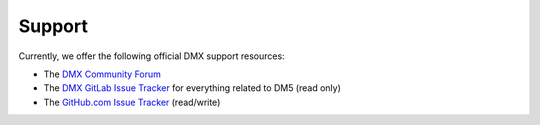 Support
=======

Currently, we offer the following official DMX support resources:

* The `DMX Community Forum <https://forum.dmx.systems>`_
* The `DMX GitLab Issue Tracker <https://git.dmx.systems/dmx-platform/dmx-platform/issues>`_ for everything related to DM5 (read only)
* The `GitHub.com Issue Tracker <http://git.dmx.systems/dmx-platform/dmx-platform/issues>`_ (read/write)
